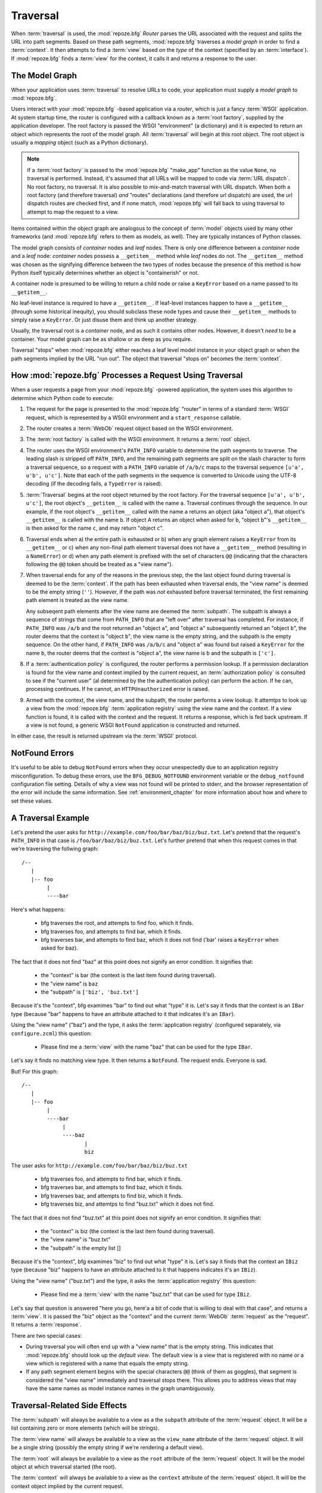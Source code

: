 .. _traversal_chapter:

Traversal
=========

When :term:`traversal` is used, the :mod:`repoze.bfg` *Router* parses
the URL associated with the request and splits the URL into path
segments.  Based on these path segments, :mod:`repoze.bfg` traverses
a *model graph* in order to find a :term:`context`.  It then
attempts to find a :term:`view` based on the *type* of the context
(specified by an :term:`interface`).  If :mod:`repoze.bfg` finds a
:term:`view` for the context, it calls it and returns a response to
the user.

The Model Graph
---------------

When your application uses :term:`traversal` to resolve URLs to code,
your application must supply a *model graph* to :mod:`repoze.bfg`.

Users interact with your :mod:`repoze.bfg` -based application via a
*router*, which is just a fancy :term:`WSGI` application.  At system
startup time, the router is configured with a callback known as a
:term:`root factory`, supplied by the application developer.  The root
factory is passed the WSGI "environment" (a dictionary) and it is
expected to return an object which represents the root of the model
graph.  All :term:`traversal` will begin at this root object.  The
root object is usually a *mapping* object (such as a Python
dictionary).

.. note:: If a :term:`root factory` is passed to the :mod:`repoze.bfg`
   "make_app" function as the value ``None``, no traversal is
   performed.  Instead, it's assumed that all URLs will be mapped to
   code via :term:`URL dispatch`.  No root factory, no traversal.  It
   is also possible to mix-and-match traversal with URL dispatch.
   When both a root factory (and therefore traversal) *and* "routes"
   declarations (and therefore url dispatch) are used, the url
   dispatch routes are checked first, and if none match,
   :mod:`repoze.bfg` will fall back to using traversal to attempt to
   map the request to a view.

Items contained within the object graph are analogous to the concept
of :term:`model` objects used by many other frameworks (and
:mod:`repoze.bfg` refers to them as models, as well).  They are
typically instances of Python classes.

The model graph consists of *container* nodes and *leaf* nodes.  There
is only one difference between a *container* node and a *leaf* node:
*container* nodes possess a ``__getitem__`` method while *leaf* nodes
do not.  The ``__getitem__`` method was chosen as the signifying
difference between the two types of nodes because the presence of this
method is how Python itself typically determines whether an object is
"containerish" or not.

A container node is presumed to be willing to return a child node or
raise a ``KeyError`` based on a name passed to its ``__getitem__``.

No leaf-level instance is required to have a ``__getitem__``.  If
leaf-level instances happen to have a ``__getitem__`` (through some
historical inequity), you should subclass these node types and cause
their ``__getitem__`` methods to simply raise a ``KeyError``.  Or just
disuse them and think up another strategy.

Usually, the traversal root is a *container* node, and as such it
contains other nodes.  However, it doesn't *need* to be a container.
Your model graph can be as shallow or as deep as you require.

Traversal "stops" when :mod:`repoze.bfg` either reaches a leaf level
model instance in your object graph or when the path segments implied
by the URL "run out".  The object that traversal "stops on" becomes
the :term:`context`.

How :mod:`repoze.bfg` Processes a Request Using Traversal
---------------------------------------------------------

When a user requests a page from your :mod:`repoze.bfg` -powered
application, the system uses this algorithm to determine which Python
code to execute:

#.  The request for the page is presented to the :mod:`repoze.bfg`
    "router" in terms of a standard :term:`WSGI` request, which is
    represented by a WSGI environment and a ``start_response``
    callable.

#.  The router creates a :term:`WebOb` request object based on the
    WSGI environment.

#.  The :term:`root factory` is called with the WSGI environment.  It
    returns a :term:`root` object.

#.  The router uses the WSGI environment's ``PATH_INFO`` variable to
    determine the path segments to traverse.  The leading slash is
    stripped off ``PATH_INFO``, and the remaining path segments are
    split on the slash character to form a traversal sequence, so a
    request with a ``PATH_INFO`` variable of ``/a/b/c`` maps to the
    traversal sequence ``[u'a', u'b', u'c']``.  Note that each of the
    path segments in the sequence is converted to Unicode using the
    UTF-8 decoding (if the decoding fails, a ``TypeError`` is raised).

#.  :term:`Traversal` begins at the root object returned by the root
    factory.  For the traversal sequence ``[u'a', u'b', u'c']``, the
    root object's ``__getitem__`` is called with the name ``a``.
    Traversal continues through the sequence.  In our example, if the
    root object's ``__getitem__`` called with the name ``a`` returns
    an object (aka "object ``a``"), that object's ``__getitem__`` is
    called with the name ``b``.  If object A returns an object when
    asked for ``b``, "object ``b``"'s ``__getitem__`` is then asked
    for the name ``c``, and may return "object ``c``".

#.  Traversal ends when a) the entire path is exhausted or b) when any
    graph element raises a ``KeyError`` from its ``__getitem__`` or c)
    when any non-final path element traversal does not have a
    ``__getitem__`` method (resulting in a ``NameError``) or d) when
    any path element is prefixed with the set of characters ``@@``
    (indicating that the characters following the ``@@`` token should
    be treated as a "view name").

#.  When traversal ends for any of the reasons in the previous step,
    the the last object found during traversal is deemed to be the
    :term:`context`.  If the path has been exhausted when traversal
    ends, the "view name" is deemed to be the empty string (``''``).
    However, if the path was *not* exhausted before traversal
    terminated, the first remaining path element is treated as the
    view name.

    Any subseqent path elements after the view name are deemed the
    :term:`subpath`.  The subpath is always a sequence of strings that
    come from ``PATH_INFO`` that are "left over" after traversal has
    completed. For instance, if ``PATH_INFO`` was ``/a/b`` and the
    root returned an "object ``a``", and "object ``a``" subsequently
    returned an "object ``b``", the router deems that the context is
    "object ``b``", the view name is the empty string, and the subpath
    is the empty sequence.  On the other hand, if ``PATH_INFO`` was
    ``/a/b/c`` and "object ``a``" was found but raised a ``KeyError``
    for the name ``b``, the router deems that the context is "object
    ``a``", the view name is ``b`` and the subpath is ``['c']``.

#.  If a :term:`authentication policy` is configured, the router
    performs a permission lookup.  If a permission declaration is
    found for the view name and context implied by the current
    request, an :term:`authorization policy` is consulted to see if
    the "current user" (al determined by the the authentication
    policy) can perform the action.  If he can, processing continues.
    If he cannot, an ``HTTPUnauthorized`` error is raised.

#.  Armed with the context, the view name, and the subpath, the router
    performs a view lookup.  It attemtps to look up a view from the
    :mod:`repoze.bfg` :term:`application registry` using the view name
    and the context.  If a view function is found, it is called with
    the context and the request.  It returns a response, which is fed
    back upstream.  If a view is not found, a generic WSGI
    ``NotFound`` application is constructed and returned.

In either case, the result is returned upstream via the :term:`WSGI`
protocol.

.. _debug_notfound_section:

NotFound Errors
---------------

It's useful to be able to debug ``NotFound`` errors when they occur
unexpectedly due to an application registry misconfiguration.  To
debug these errors, use the ``BFG_DEBUG_NOTFOUND`` environment
variable or the ``debug_notfound`` configuration file setting.
Details of why a view was not found will be printed to stderr, and the
browser representation of the error will include the same information.
See :ref:`environment_chapter` for more information about how and
where to set these values.

A Traversal Example
-------------------

Let's pretend the user asks for
``http://example.com/foo/bar/baz/biz/buz.txt``. Let's pretend that the
request's ``PATH_INFO`` in that case is ``/foo/bar/baz/biz/buz.txt``.
Let's further pretend that when this request comes in that we're
traversing the follwing graph::

  /--
     |
     |-- foo
          |
          ----bar

Here's what happens:

  - bfg traverses the root, and attempts to find foo, which it finds.

  - bfg traverses foo, and attempts to find bar, which it finds.

  - bfg traverses bar, and attempts to find baz, which it does not
    find ('bar' raises a ``KeyError`` when asked for baz).

The fact that it does not find "baz" at this point does not signify an
error condition.  It signifies that:

  - the "context" is bar (the context is the last item found during
    traversal).

  - the "view name" is ``baz``

  - the "subpath" is ``['biz', 'buz.txt']``

Because it's the "context", bfg examimes "bar" to find out what "type"
it is. Let's say it finds that the context is an ``IBar`` type
(because "bar" happens to have an attribute attached to it that
indicates it's an ``IBar``).

Using the "view name" ("baz") and the type, it asks the
:term:`application registry` (configured separately, via
``configure.zcml``) this question:

  - Please find me a :term:`view` with the name "baz" that can be used
    for the type ``IBar``.

Let's say it finds no matching view type.  It then returns a
``NotFound``.  The request ends.  Everyone is sad.

But!  For this graph::

  /--
     |
     |-- foo
          |
          ----bar
               |
               ----baz
                      |
                      biz

The user asks for ``http://example.com/foo/bar/baz/biz/buz.txt``

  - bfg traverses foo, and attempts to find bar, which it finds.

  - bfg traverses bar, and attempts to find baz, which it finds.

  - bfg traverses baz, and attempts to find biz, which it finds.

  - bfg traverses biz, and attemtps to find "buz.txt" which it does
    not find.

The fact that it does not find "buz.txt" at this point does not
signify an error condition.  It signifies that:

  - the "context" is biz (the context is the last item found during traversal).

  - the "view name" is "buz.txt"

  - the "subpath" is the empty list []

Because it's the "context", bfg examimes "biz" to find out what "type"
it is. Let's say it finds that the context an ``IBiz`` type (because
"biz" happens to have an attribute attached to it that happens
indicates it's an ``IBiz``).

Using the "view name" ("buz.txt") and the type, it asks the
:term:`application registry` this question:

  - Please find me a :term:`view` with the name "buz.txt" that can be
    used for type ``IBiz``.

Let's say that question is answered "here you go, here'a a bit of code
that is willing to deal with that case", and returns a :term:`view`.
It is passed the "biz" object as the "context" and the current
:term:`WebOb` :term:`request` as the "request".  It returns a
:term:`response`.

There are two special cases:

- During traversal you will often end up with a "view name" that is
  the empty string.  This indicates that :mod:`repoze.bfg` should look
  up the *default view*.  The default view is a view that is
  registered with no name or a view which is registered with a name
  that equals the empty string.

- If any path segment element begins with the special characters
  ``@@`` (think of them as goggles), that segment is considered the
  "view name" immediately and traversal stops there.  This allows you
  to address views that may have the same names as model instance
  names in the graph unambiguously.

Traversal-Related Side Effects
------------------------------

The :term:`subpath` will always be available to a view as a the
``subpath`` attribute of the :term:`request` object.  It will be a
list containing zero or more elements (which will be strings).

The :term:`view name` will always be available to a view as the
``view_name`` attribute of the :term:`request` object.  It will be a
single string (possibly the empty string if we're rendering a default
view).

The :term:`root` will always be available to a view as the ``root``
attribute of the :term:`request` object.  It will be the model object
at which traversal started (the root).

The :term:`context` will always be available to a view as the
``context`` attribute of the :term:`request` object.  It will be the
context object implied by the current request.

The "traversal path" will always be available to a view as the
``traversed`` attribute of the :term:`request` object.  It will be a
sequence representing the ordered set of names that were used to
traverse to the :term:`context`, not including the view name or
subpath.  If there is a virtual root associated with request, the
virtual root path is included within the traversal path.

The :term:`virtual root` will always be available to a view as the
``virtual_root`` attribute of the :term:`request` object.  It will be
the virtual root object implied by the current request.  See
:ref:`vhosting_chapter` for more information about virtual roots.

The :term:`virtual root` *path* will always be available to a view as
the ``virtual_root_path`` attribute of the :term:`request` object.  It
will be a sequence representing the ordered set of names that were
used to traverse to the virtual root object.  See
:ref:`vhosting_chapter` for more information about virtual roots.

Unicode and Traversal
---------------------

The traversal machinery by default attempts to decode each path
element in ``PATH_INFO`` from its natural byte string (``str`` type)
representation into Unicode using the UTF-8 encoding before passing it
to the ``__getitem__`` of a model object.  If any path segment in
``PATH_INFO`` is not decodeable using the UTF-8 decoding, a TypeError
is raised.

